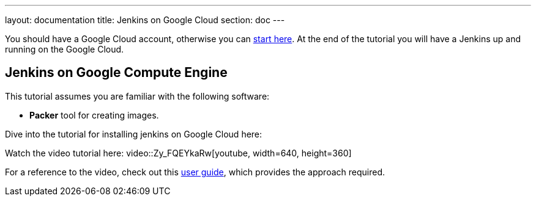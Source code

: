 ---
layout: documentation
title: Jenkins on Google Cloud
section: doc
---

:imagesdir: ../../book/resources/

You should have a Google Cloud account, otherwise you can https://cloud.google.com/gcp/getting-started[start here].
At the end of the tutorial you will have a Jenkins up and running on the Google Cloud.

## Jenkins on Google Compute Engine

This tutorial assumes you are familiar with the following software:

* **Packer** tool for creating images.

Dive into the tutorial for installing jenkins on Google Cloud here:

Watch the video tutorial here:
video::Zy_FQEYkaRw[youtube, width=640, height=360]


For a reference to the video, check out this https://cloud.google.com/blog/products/gcp/using-jenkins-on-google-compute-engine-for-distributed-builds[user guide], which provides the approach required.